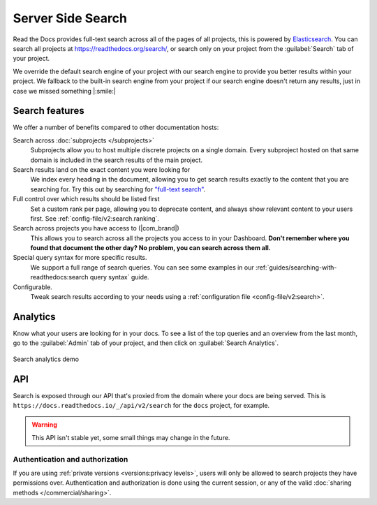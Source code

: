 Server Side Search
==================

Read the Docs provides full-text search across all of the pages of all projects,
this is powered by Elasticsearch_.
You can search all projects at https://readthedocs.org/search/,
or search only on your project from the :guilabel:`Search` tab of your project.

We override the default search engine of your project with our search engine
to provide you better results within your project.
We fallback to the built-in search engine from your project
if our search engine doesn't return any results,
just in case we missed something |:smile:|

Search features
---------------

We offer a number of benefits compared to other documentation hosts:

Search across :doc:`subprojects </subprojects>`
   Subprojects allow you to host multiple discrete projects on a single domain.
   Every subproject hosted on that same domain is included in the search results of the main project.

Search results land on the exact content you were looking for
   We index every heading in the document,
   allowing you to get search results exactly to the content that you are searching for.
   Try this out by searching for `"full-text search"`_.

Full control over which results should be listed first
   Set a custom rank per page,
   allowing you to deprecate content, and always show relevant content to your users first.
   See :ref:`config-file/v2:search.ranking`.

Search across projects you have access to (|com_brand|)
   This allows you to search across all the projects you access to in your Dashboard.
   **Don't remember where you found that document the other day?
   No problem, you can search across them all.**

Special query syntax for more specific results.
   We support a full range of search queries.
   You can see some examples in our :ref:`guides/searching-with-readthedocs:search query syntax` guide.

Configurable.
   Tweak search results according to your needs using a
   :ref:`configuration file <config-file/v2:search>`.

..
   Code object searching
      With the user of :doc:`Sphinx Domains <sphinx:/usage/restructuredtext/domains>` we are able to automatically provide direct search results to your Code objects.
      You can try this out with our docs here by searching for
      TODO: Find good examples in our docs, API maybe?

.. _"full-text search": https://docs.readthedocs.io/en/latest/search.html?q=%22full-text+search%22

Analytics
---------

Know what your users are looking for in your docs.
To see a list of the top queries and an overview from the last month,
go to the :guilabel:`Admin` tab of your project,
and then click on :guilabel:`Search Analytics`.

.. figure:: /_static/images/search-analytics-demo.png
   :width: 50%
   :align: center
   :alt: Search analytics demo

   Search analytics demo

.. _Elasticsearch: https://www.elastic.co/products/elasticsearch

API
---

Search is exposed through our API that's proxied from the domain where your docs are being served.
This is ``https://docs.readthedocs.io/_/api/v2/search`` for the ``docs`` project, for example.

.. warning::

   This API isn't stable yet, some small things may change in the future.

.. http:get:: /_/api/v2/search/

   Return a list of search results for a project,
   including results from its :doc:`/subprojects`.
   Results are divided into sections with highlights of the matching term.

   .. Request

   :query q: Search query
   :query project: Project slug
   :query version: Version slug

   .. Response

   :>json string type: The type of the result, currently page is the only type.
   :>json string project: The project slug
   :>json string version: The version slug
   :>json string title: The title of the page
   :>json string domain: Canonical domain of the resulting page
   :>json string path: Path to the resulting page
   :>json object highlights: An object containing a list of substrings with matching terms.
                             Note that the text is HTML escaped with the matching terms inside a <span> tag.
   :>json object blocks:

    A list of block objects containing search results from the page.
    Currently, there are two types of blocks:

    - section: A page section with a linkable anchor (``id`` attribute).
    - domain: A Sphinx :doc:`domain <sphinx:usage/restructuredtext/domains>`
      with a linkable anchor (``id`` attribute).


   **Example request**:

   .. tabs::

      .. code-tab:: bash

         $ curl "https://docs.readthedocs.io/_/api/v2/search/?project=docs&version=latest&q=server%20side%20search"

      .. code-tab:: python

         import requests
         URL = 'https://docs.readthedocs.io/_/api/v2/search/'
         params = {
            'q': 'server side search',
            'project': 'docs',
            'version': 'latest',
         }
         response = requests.get(URL, params=params)
         print(response.json())

   **Example response**:

   .. sourcecode:: json

      {
          "count": 41,
          "next": "https://docs.readthedocs.io/api/v2/search/?page=2&project=read-the-docs&q=server+side+search&version=latest",
          "previous": null,
          "results": [
              {
                  "type": "page",
                  "project": "docs",
                  "version": "latest",
                  "title": "Server Side Search",
                  "domain": "https://docs.readthedocs.io",
                  "path": "/en/latest/server-side-search.html",
                  "highlights": {
                      "title": [
                          "<span>Server</span> <span>Side</span> <span>Search</span>"
                      ]
                  },
                  "blocks": [
                     {
                        "type": "section",
                        "id": "server-side-search",
                        "title": "Server Side Search",
                        "content": "Read the Docs provides full-text search across all of the pages of all projects, this is powered by Elasticsearch.",
                        "highlights": {
                           "title": [
                              "<span>Server</span> <span>Side</span> <span>Search</span>"
                           ],
                           "content": [
                              "You can <span>search</span> all projects at https:&#x2F;&#x2F;readthedocs.org&#x2F;<span>search</span>&#x2F"
                           ]
                        }
                     },
                     {
                        "type": "domain",
                        "role": "http:get",
                        "name": "/_/api/v2/search/",
                        "id": "get--_-api-v2-search-",
                        "content": "Retrieve search results for docs",
                        "highlights": {
                           "name": [""],
                           "content": ["Retrieve <span>search</span> results for docs"]
                        }
                     }
                  ]
              },
          ]
      }

Authentication and authorization
~~~~~~~~~~~~~~~~~~~~~~~~~~~~~~~~

If you are using :ref:`private versions <versions:privacy levels>`,
users will only be allowed to search projects they have permissions over.
Authentication and authorization is done using the current session,
or any of the valid :doc:`sharing methods </commercial/sharing>`.
